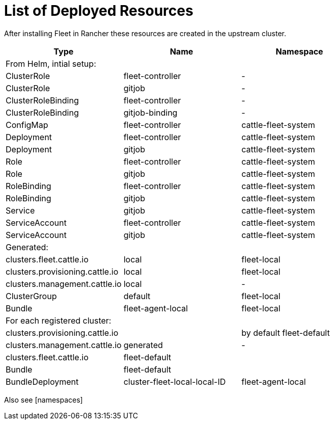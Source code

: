 = List of Deployed Resources

After installing Fleet in Rancher these resources are created in the upstream cluster.

|===
| Type | Name | Namespace

| From Helm, intial setup:
|
|

| ClusterRole
| fleet-controller
| -

| ClusterRole
| gitjob
| -

| ClusterRoleBinding
| fleet-controller
| -

| ClusterRoleBinding
| gitjob-binding
| -

| ConfigMap
| fleet-controller
| cattle-fleet-system

| Deployment
| fleet-controller
| cattle-fleet-system

| Deployment
| gitjob
| cattle-fleet-system

| Role
| fleet-controller
| cattle-fleet-system

| Role
| gitjob
| cattle-fleet-system

| RoleBinding
| fleet-controller
| cattle-fleet-system

| RoleBinding
| gitjob
| cattle-fleet-system

| Service
| gitjob
| cattle-fleet-system

| ServiceAccount
| fleet-controller
| cattle-fleet-system

| ServiceAccount
| gitjob
| cattle-fleet-system

| Generated:
|
|

| clusters.fleet.cattle.io
| local
| fleet-local

| clusters.provisioning.cattle.io
| local
| fleet-local

| clusters.management.cattle.io
| local
| -

| ClusterGroup
| default
| fleet-local

| Bundle
| fleet-agent-local
| fleet-local

| For each registered cluster:
|
|

| clusters.provisioning.cattle.io
|
| by default fleet-default

| clusters.management.cattle.io
| generated
| -

| clusters.fleet.cattle.io
| fleet-default
|

| Bundle
| fleet-default
|

| BundleDeployment
| cluster-fleet-local-local-ID
| fleet-agent-local
|===

Also see [namespaces]
